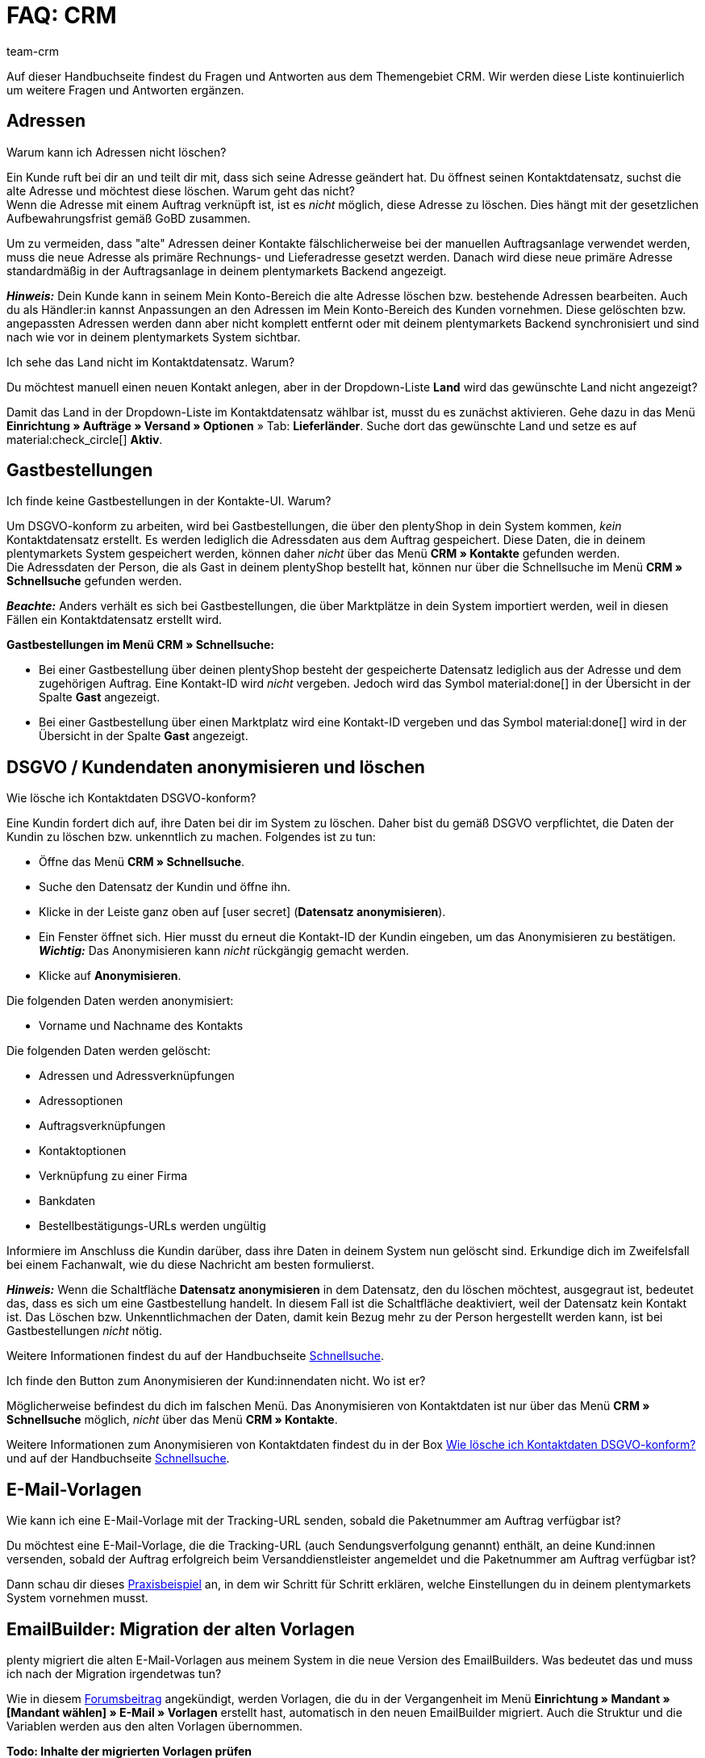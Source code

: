 = FAQ: CRM
:keywords: FAQ CRM, Fragen und Antworten CRM
:description: Auf dieser Handbuchseite findest du Fragen und Antworten aus dem Themengebiet CRM.
:author: team-crm

Auf dieser Handbuchseite findest du Fragen und Antworten aus dem Themengebiet CRM. Wir werden diese Liste kontinuierlich um weitere Fragen und Antworten ergänzen.

[#faq-bereich-adressen]
== Adressen

[#faq-adresse-nicht-loeschen]
[.collapseBox]
.Warum kann ich Adressen nicht löschen?
--
Ein Kunde ruft bei dir an und teilt dir mit, dass sich seine Adresse geändert hat. Du öffnest seinen Kontaktdatensatz, suchst die alte Adresse und möchtest diese löschen. Warum geht das nicht? +
Wenn die Adresse mit einem Auftrag verknüpft ist, ist es _nicht_ möglich, diese Adresse zu löschen. Dies hängt mit der gesetzlichen Aufbewahrungsfrist gemäß GoBD zusammen.

Um zu vermeiden, dass "alte" Adressen deiner Kontakte fälschlicherweise bei der manuellen Auftragsanlage verwendet werden, muss die neue Adresse als primäre Rechnungs- und Lieferadresse gesetzt werden. Danach wird diese neue primäre Adresse standardmäßig in der Auftragsanlage in deinem plentymarkets Backend angezeigt.

*_Hinweis:_* Dein Kunde kann in seinem Mein Konto-Bereich die alte Adresse löschen bzw. bestehende Adressen bearbeiten. Auch du als Händler:in kannst Anpassungen an den Adressen im Mein Konto-Bereich des Kunden vornehmen. Diese gelöschten bzw. angepassten Adressen werden dann aber nicht komplett entfernt oder mit deinem plentymarkets Backend synchronisiert und sind nach wie vor in deinem plentymarkets System sichtbar.
--

[#faq-adresse-nicht-waehlbar]
[.collapseBox]
.Ich sehe das Land nicht im Kontaktdatensatz. Warum?
--
Du möchtest manuell einen neuen Kontakt anlegen, aber in der Dropdown-Liste *Land* wird das gewünschte Land nicht angezeigt?

Damit das Land in der Dropdown-Liste im Kontaktdatensatz wählbar ist, musst du es zunächst aktivieren. Gehe dazu in das Menü *Einrichtung » Aufträge » Versand » Optionen* » Tab: *Lieferländer*. Suche dort das gewünschte Land und setze es auf material:check_circle[] *Aktiv*.
--

[#faq-bereich-gastbestellungen]
== Gastbestellungen

[#faq-gastbestellung-plentyshop-nicht-auffindbar]
[.collapseBox]
.Ich finde keine Gastbestellungen in der Kontakte-UI. Warum?
--
Um DSGVO-konform zu arbeiten, wird bei Gastbestellungen, die über den plentyShop in dein System kommen, _kein_ Kontaktdatensatz erstellt. Es werden lediglich die Adressdaten aus dem Auftrag gespeichert. Diese Daten, die in deinem plentymarkets System gespeichert werden, können daher _nicht_ über das Menü *CRM » Kontakte* gefunden werden. +
Die Adressdaten der Person, die als Gast in deinem plentyShop bestellt hat, können nur über die Schnellsuche im Menü *CRM » Schnellsuche* gefunden werden.

*_Beachte:_* Anders verhält es sich bei Gastbestellungen, die über Marktplätze in dein System importiert werden, weil in diesen Fällen ein Kontaktdatensatz erstellt wird.

*Gastbestellungen im Menü CRM » Schnellsuche:*

* Bei einer Gastbestellung über deinen plentyShop besteht der gespeicherte Datensatz lediglich aus der Adresse und dem zugehörigen Auftrag. Eine Kontakt-ID wird _nicht_ vergeben. Jedoch wird das Symbol material:done[] in der Übersicht in der Spalte *Gast* angezeigt.

* Bei einer Gastbestellung über einen Marktplatz wird eine Kontakt-ID vergeben und das Symbol material:done[] wird in der Übersicht in der Spalte *Gast* angezeigt.
--

[#faq-bereich-dsgvo-anonymisieren]
== DSGVO / Kundendaten anonymisieren und löschen

[#faq-kundendaten-loeschen]
[.collapseBox]
.Wie lösche ich Kontaktdaten DSGVO-konform?
--
Eine Kundin fordert dich auf, ihre Daten bei dir im System zu löschen. Daher bist du gemäß DSGVO verpflichtet, die Daten der Kundin zu löschen bzw. unkenntlich zu machen. Folgendes ist zu tun: 

* Öffne das Menü *CRM » Schnellsuche*.
* Suche den Datensatz der Kundin und öffne ihn.
* Klicke in der Leiste ganz oben auf icon:user-secret[] (*Datensatz anonymisieren*).
* Ein Fenster öffnet sich. Hier musst du erneut die Kontakt-ID der Kundin eingeben, um das Anonymisieren zu bestätigen. +
*_Wichtig:_* Das Anonymisieren kann _nicht_ rückgängig gemacht werden.
* Klicke auf *Anonymisieren*.

Die folgenden Daten werden anonymisiert:

* Vorname und Nachname des Kontakts

Die folgenden Daten werden gelöscht:

* Adressen und Adressverknüpfungen
* Adressoptionen
* Auftragsverknüpfungen
* Kontaktoptionen
* Verknüpfung zu einer Firma
* Bankdaten
* Bestellbestätigungs-URLs werden ungültig

Informiere im Anschluss die Kundin darüber, dass ihre Daten in deinem System nun gelöscht sind. Erkundige dich im Zweifelsfall bei einem Fachanwalt, wie du diese Nachricht am besten formulierst.

*_Hinweis:_* Wenn die Schaltfläche *Datensatz anonymisieren* in dem Datensatz, den du löschen möchtest, ausgegraut ist, bedeutet das, dass es sich um eine Gastbestellung handelt. In diesem Fall ist die Schaltfläche deaktiviert, weil der Datensatz kein Kontakt ist. Das Löschen bzw. Unkenntlichmachen der Daten, damit kein Bezug mehr zu der Person hergestellt werden kann, ist bei Gastbestellungen _nicht_ nötig. 

Weitere Informationen findest du auf der Handbuchseite xref:crm:schnellsuche.adoc#datensatz-anonymisieren[Schnellsuche].
--

[#faq-anonymisieren-button-kontakte]
[.collapseBox]
.Ich finde den Button zum Anonymisieren der Kund:innendaten nicht. Wo ist er?
--
Möglicherweise befindest du dich im falschen Menü. Das Anonymisieren von Kontaktdaten ist nur über das Menü *CRM » Schnellsuche* möglich, _nicht_ über das Menü *CRM » Kontakte*. 

Weitere Informationen zum Anonymisieren von Kontaktdaten findest du in der Box <<#faq-kundendaten-loeschen, Wie lösche ich Kontaktdaten DSGVO-konform?>> und auf der Handbuchseite xref:crm:schnellsuche.adoc#datensatz-anonymisieren[Schnellsuche].
--

[#e-mail-vorlagen]
== E-Mail-Vorlagen
 
[#faq-praxisbeispiel-tracking-url]
[.collapseBox]
.Wie kann ich eine E-Mail-Vorlage mit der Tracking-URL senden, sobald die Paketnummer am Auftrag verfügbar ist?
--
Du möchtest eine E-Mail-Vorlage, die die Tracking-URL (auch Sendungsverfolgung genannt) enthält, an deine Kund:innen versenden, sobald der Auftrag erfolgreich beim Versanddienstleister angemeldet und die Paketnummer am Auftrag verfügbar ist? 

Dann schau dir dieses xref:crm:praxisbeispiel-tracking-url-senden.adoc#[Praxisbeispiel] an, in dem wir Schritt für Schritt erklären, welche Einstellungen du in deinem plentymarkets System vornehmen musst.
--

[#emailbuilder-migration-alte-vorlagen]
== EmailBuilder: Migration der alten Vorlagen

[.collapseBox]
.plenty migriert die alten E-Mail-Vorlagen aus meinem System in die neue Version des EmailBuilders. Was bedeutet das und muss ich nach der Migration irgendetwas tun?
--
Wie in diesem link:https://forum.plentymarkets.com/t/neue-funktionen-des-emailbuilders-inkl-migration-bestehender-vorlagen-new-features-of-emailbuilder-incl-migration-of-existing-templates/693489[Forumsbeitrag^] angekündigt, werden Vorlagen, die du in der Vergangenheit im Menü *Einrichtung » Mandant » [Mandant wählen] » E-Mail » Vorlagen* erstellt hast, automatisch in den neuen EmailBuilder migriert. Auch die Struktur und die Variablen werden aus den alten Vorlagen übernommen.

*Todo: Inhalte der migrierten Vorlagen prüfen*

Aufgrund der teilweise sehr komplexen Vorlagen ist es leider nicht möglich zu garantieren, dass alle Inhalte der Vorlagen korrekt migriert werden.

Prüfe daher die Inhalte der migrierten Vorlagen.

*Todo: Verknüpfte E-Mail-Vorlagen, die automatisiert versendet werden, prüfen*

Prüfe außerdem in deinem gesamten plentymarkets System alle Stellen, an denen du E-Mail-Vorlagen verknüpft hast, die basierend auf einem bestimmten Ereignis automatisiert versendet werden. Das sind die folgenden Stellen:

* Ereignisaktionen
* Ticket-Ereignisaktionen
* Automatischer Versand (Menü *Einrichtung » Assistenten » Grundeinrichtung* » Assistent: *E-Mail-Konten* » Schritt: *Automatischer Versand*)
* Prozesse
* Aktionsmanager
* Ticket-Aktionsmanager

*Todo: Mehrsprachige Vorlagen manuell überführen*

Wenn du bereits eine Vorlage in mehreren Sprachen angelegt hast, musst du die Inhalte im neuen EmailBuilder manuell nachpflegen. Nutze dazu die Kopieren-Funktion.

Ein Praxisbeispiel mit einer Anleitung, welche Einstellungen nach der Migration der alten E-Mail-Vorlagen geprüft werden müssen, findest du auf der Handbuchseite xref:crm:praxisbeispiel-migration-vorlagen.adoc#[EmailBuilder: Todo nach der Migration der alten E-Mail-Vorlagen]. +
Alle Informationen zum neuen EmailBuilder findest du in unserem xref:crm:emailbuilder.adoc#[Handbuch].

--

[#e-mail-versand]
== E-Mail-Versand 

[#live-modus-aktivieren]
[.collapseBox]
.Wo kann man den Testmodus deaktivieren bzw. den Live-Modus für den E-Mail-Versand aktivieren?
--
Gehe ins Menü *Einrichtung » Assistenten » Grundeinrichtung* und öffne den Assistenten *E-Mail-Konten*. Dort findest du im Schritt *Zugangsdaten* im Bereich *Möchtest du den Live-Modus aktivieren?* die Checkbox *Live-Modus aktivieren*.

Aktiviere (material:check_box[role=skyBlue]) diese Checkbox, um den Live-Modus zu aktivieren. +
Wenn die Checkbox nicht aktiviert ist (material:check_box_outline_blank[]), ist der Testmodus aktiviert. Das bedeutet, dass im Testmodus alle E-Mails nur an die eingegebene E-Mail-Adresse gesendet werden. Das ist sinnvoll, um die korrekte Funktionsweise vor dem Live-Betrieb zu testen. 

Das Aktivieren des Live-Modus gilt global für den gesamten E-Mail-Versand in plentymarkets. Somit auch für den E-Mail-Versand über den Messenger.
--

[#priorisierung-ereignisaktionen]
[.collapseBox]
.Wie werden die in plentymarkets gespeicherten E-Mail-Adressen in Ereignisaktionen priorisiert?
--
Die E-Mail-Adresse aus der Rechnungsadresse hat Vorrang vor der E-Mail-Adresse aus Kontaktoptionen. Wenn in der Rechnungsadresse keine E-Mail-Adresse gespeichert ist, wird als Fallback die E-Mail-Adresse aus den Kontaktoptionen genommen. Dieser Fallback greift, wenn du in der Ereignisaktion in der Aktion *Kunde > E-Mail versenden* die Option *Kontakt* wählst. Hierbei gilt die folgende Priorisierung: Die private E-Mail-Adresse hat Vorrang vor der geschäftlichen E-Mail-Adresse.
--